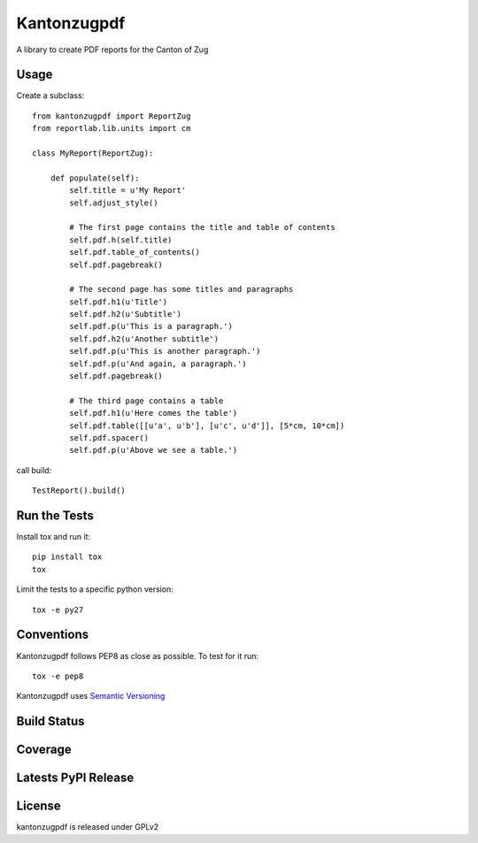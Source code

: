 Kantonzugpdf
============

A library to create PDF reports for the Canton of Zug

Usage
-----

Create a subclass::

    from kantonzugpdf import ReportZug
    from reportlab.lib.units import cm

    class MyReport(ReportZug):

        def populate(self):
            self.title = u'My Report'
            self.adjust_style()

            # The first page contains the title and table of contents
            self.pdf.h(self.title)
            self.pdf.table_of_contents()
            self.pdf.pagebreak()

            # The second page has some titles and paragraphs
            self.pdf.h1(u'Title')
            self.pdf.h2(u'Subtitle')
            self.pdf.p(u'This is a paragraph.')
            self.pdf.h2(u'Another subtitle')
            self.pdf.p(u'This is another paragraph.')
            self.pdf.p(u'And again, a paragraph.')
            self.pdf.pagebreak()

            # The third page contains a table
            self.pdf.h1(u'Here comes the table')
            self.pdf.table([[u'a', u'b'], [u'c', u'd']], [5*cm, 10*cm])
            self.pdf.spacer()
            self.pdf.p(u'Above we see a table.')

call build::

    TestReport().build()

Run the Tests
-------------

Install tox and run it::

    pip install tox
    tox

Limit the tests to a specific python version::

    tox -e py27

Conventions
-----------

Kantonzugpdf follows PEP8 as close as possible. To test for it run::

    tox -e pep8

Kantonzugpdf uses `Semantic Versioning <http://semver.org/>`_

Build Status
------------

.. image:: https://travis-ci.org/seantis/kantonzugpdf.png
  :target: https://travis-ci.org/seantis/kantonzugpdf
  :alt: Build Status

Coverage
--------

.. image:: https://coveralls.io/repos/seantis/kantonzugpdf/badge.png?branch=master
  :target: https://coveralls.io/r/seantis/kantonzugpdf?branch=master
  :alt: Project Coverage

Latests PyPI Release
--------------------
.. image:: https://pypip.in/v/kantonzugpdf/badge.png
  :target: https://crate.io/packages/kantonzugpdf
  :alt: Latest PyPI Release

License
-------
kantonzugpdf is released under GPLv2
